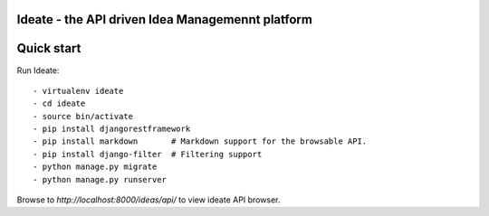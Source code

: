 Ideate - the API driven Idea Managemennt platform
====================================

Quick start
===========

Run Ideate::

    - virtualenv ideate
    - cd ideate
    - source bin/activate
    - pip install djangorestframework
    - pip install markdown       # Markdown support for the browsable API.
    - pip install django-filter  # Filtering support
    - python manage.py migrate
    - python manage.py runserver

Browse to `http://localhost:8000/ideas/api/` to view ideate API browser.
